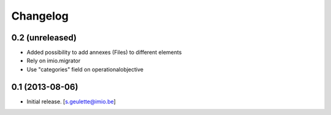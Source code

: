 Changelog
=========

0.2 (unreleased)
----------------
- Added possibility to add annexes (Files) to different elements
- Rely on imio.migrator
- Use "categories" field on operationalobjective

0.1 (2013-08-06)
----------------
- Initial release.
  [s.geulette@imio.be]
